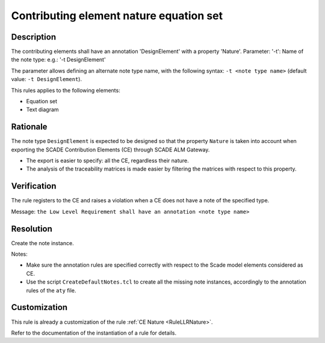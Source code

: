 .. index:: single: CE Nature Equation Set

Contributing element nature equation set
========================================

.. rule::
   :filename: llr_nature_eqs.py
   :class: LLRNatureEqs
   :id: id_0095
   :reference: TRA_REQ_002
   :tags: only_eqs

   Contributing elements must have a design annotation

Description
-----------
The contributing elements shall have an annotation 'DesignElement' with a property 'Nature'.
Parameter: '-t': Name of the note type: e.g.: '-t DesignElement'

.. end_description

The parameter allows defining an alternate note type name, with the following syntax:
``-t <note type name>`` (default value: ``-t DesignElement``).

This rules applies to the following elements:

* Equation set
* Text diagram

Rationale
---------
The note type ``DesignElement`` is expected to be designed so that the property ``Nature``
is taken into account when exporting the SCADE Contribution Elements (CE) through SCADE ALM Gateway.

* The export is easier to specify: all the CE, regardless their nature.
* The analysis of the traceability matrices is made easier by filtering the matrices with respect to this property.

Verification
------------
The rule registers to the CE and raises a violation when a CE does not have a note of the specified type.

Message: ``the Low Level Requirement shall have an annotation <note type name>``

Resolution
----------
Create the note instance.

Notes:

* Make sure the annotation rules are specified correctly with respect to the Scade model elements considered as CE.
* Use the script ``CreateDefaultNotes.tcl`` to create all the missing note instances,
  accordingly to the annotation rules of the ``aty`` file.

Customization
-------------
This rule is already a customization of the rule :ref:`CE Nature <RuleLLRNature>`.

Refer to the documentation of the instantiation of a rule for details.

.. seealso::
   * `ESEG-EN-072 SCADE Traceability`
   * :ref:`traceability`
   * Instantiation of a rule
